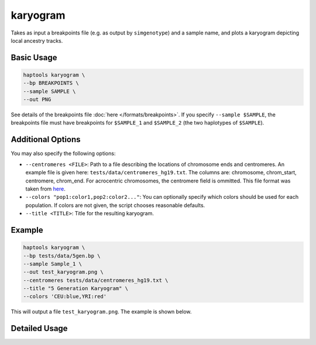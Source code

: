 .. _commands-karyogram:


karyogram
=========

Takes as input a breakpoints file (e.g. as output by ``simgenotype``) and a sample name, and plots a karyogram depicting local ancestry tracks.

Basic Usage
~~~~~~~~~~~
.. code-block:: bash

  haptools karyogram \
  --bp BREAKPOINTS \
  --sample SAMPLE \
  --out PNG
  
See details of the breakpoints file :doc:`here </formats/breakpoints>`. If you specify ``--sample $SAMPLE``, the breakpoints file must have breakpoints for ``$SAMPLE_1`` and ``$SAMPLE_2`` (the two haplotypes of ``$SAMPLE``).

Additional Options
~~~~~~~~~~~~~~~~~~
You may also specify the following options:

* ``--centromeres <FILE>``: Path to a file describing the locations of chromosome ends and centromeres. An example file is given here: ``tests/data/centromeres_hg19.txt``. The columns are: chromosome, chrom_start, centromere, chrom_end. For acrocentric chromosomes, the centromere field is ommitted. This file format was taken from `here <https://github.com/armartin/ancestry_pipeline>`_.
* ``--colors "pop1:color1,pop2:color2..."``: You can optionally specify which colors should be used for each population. If colors are not given, the script chooses reasonable defaults.
* ``--title <TITLE>``: Title for the resulting karyogram.

Example
~~~~~~~

.. code-block:: bash

   haptools karyogram \
   --bp tests/data/5gen.bp \
   --sample Sample_1 \
   --out test_karyogram.png \
   --centromeres tests/data/centromeres_hg19.txt \
   --title "5 Generation Karyogram" \
   --colors 'CEU:blue,YRI:red'

This will output a file ``test_karyogram.png``. The example is shown below.

.. image:: ../images/test_karyogram.png
  :alt: Example karyogram


Detailed Usage
~~~~~~~~~~~~~~

.. click:: haptools.__main__:main
   :prog: haptools
   :nested: full
   :commands: karyogram
